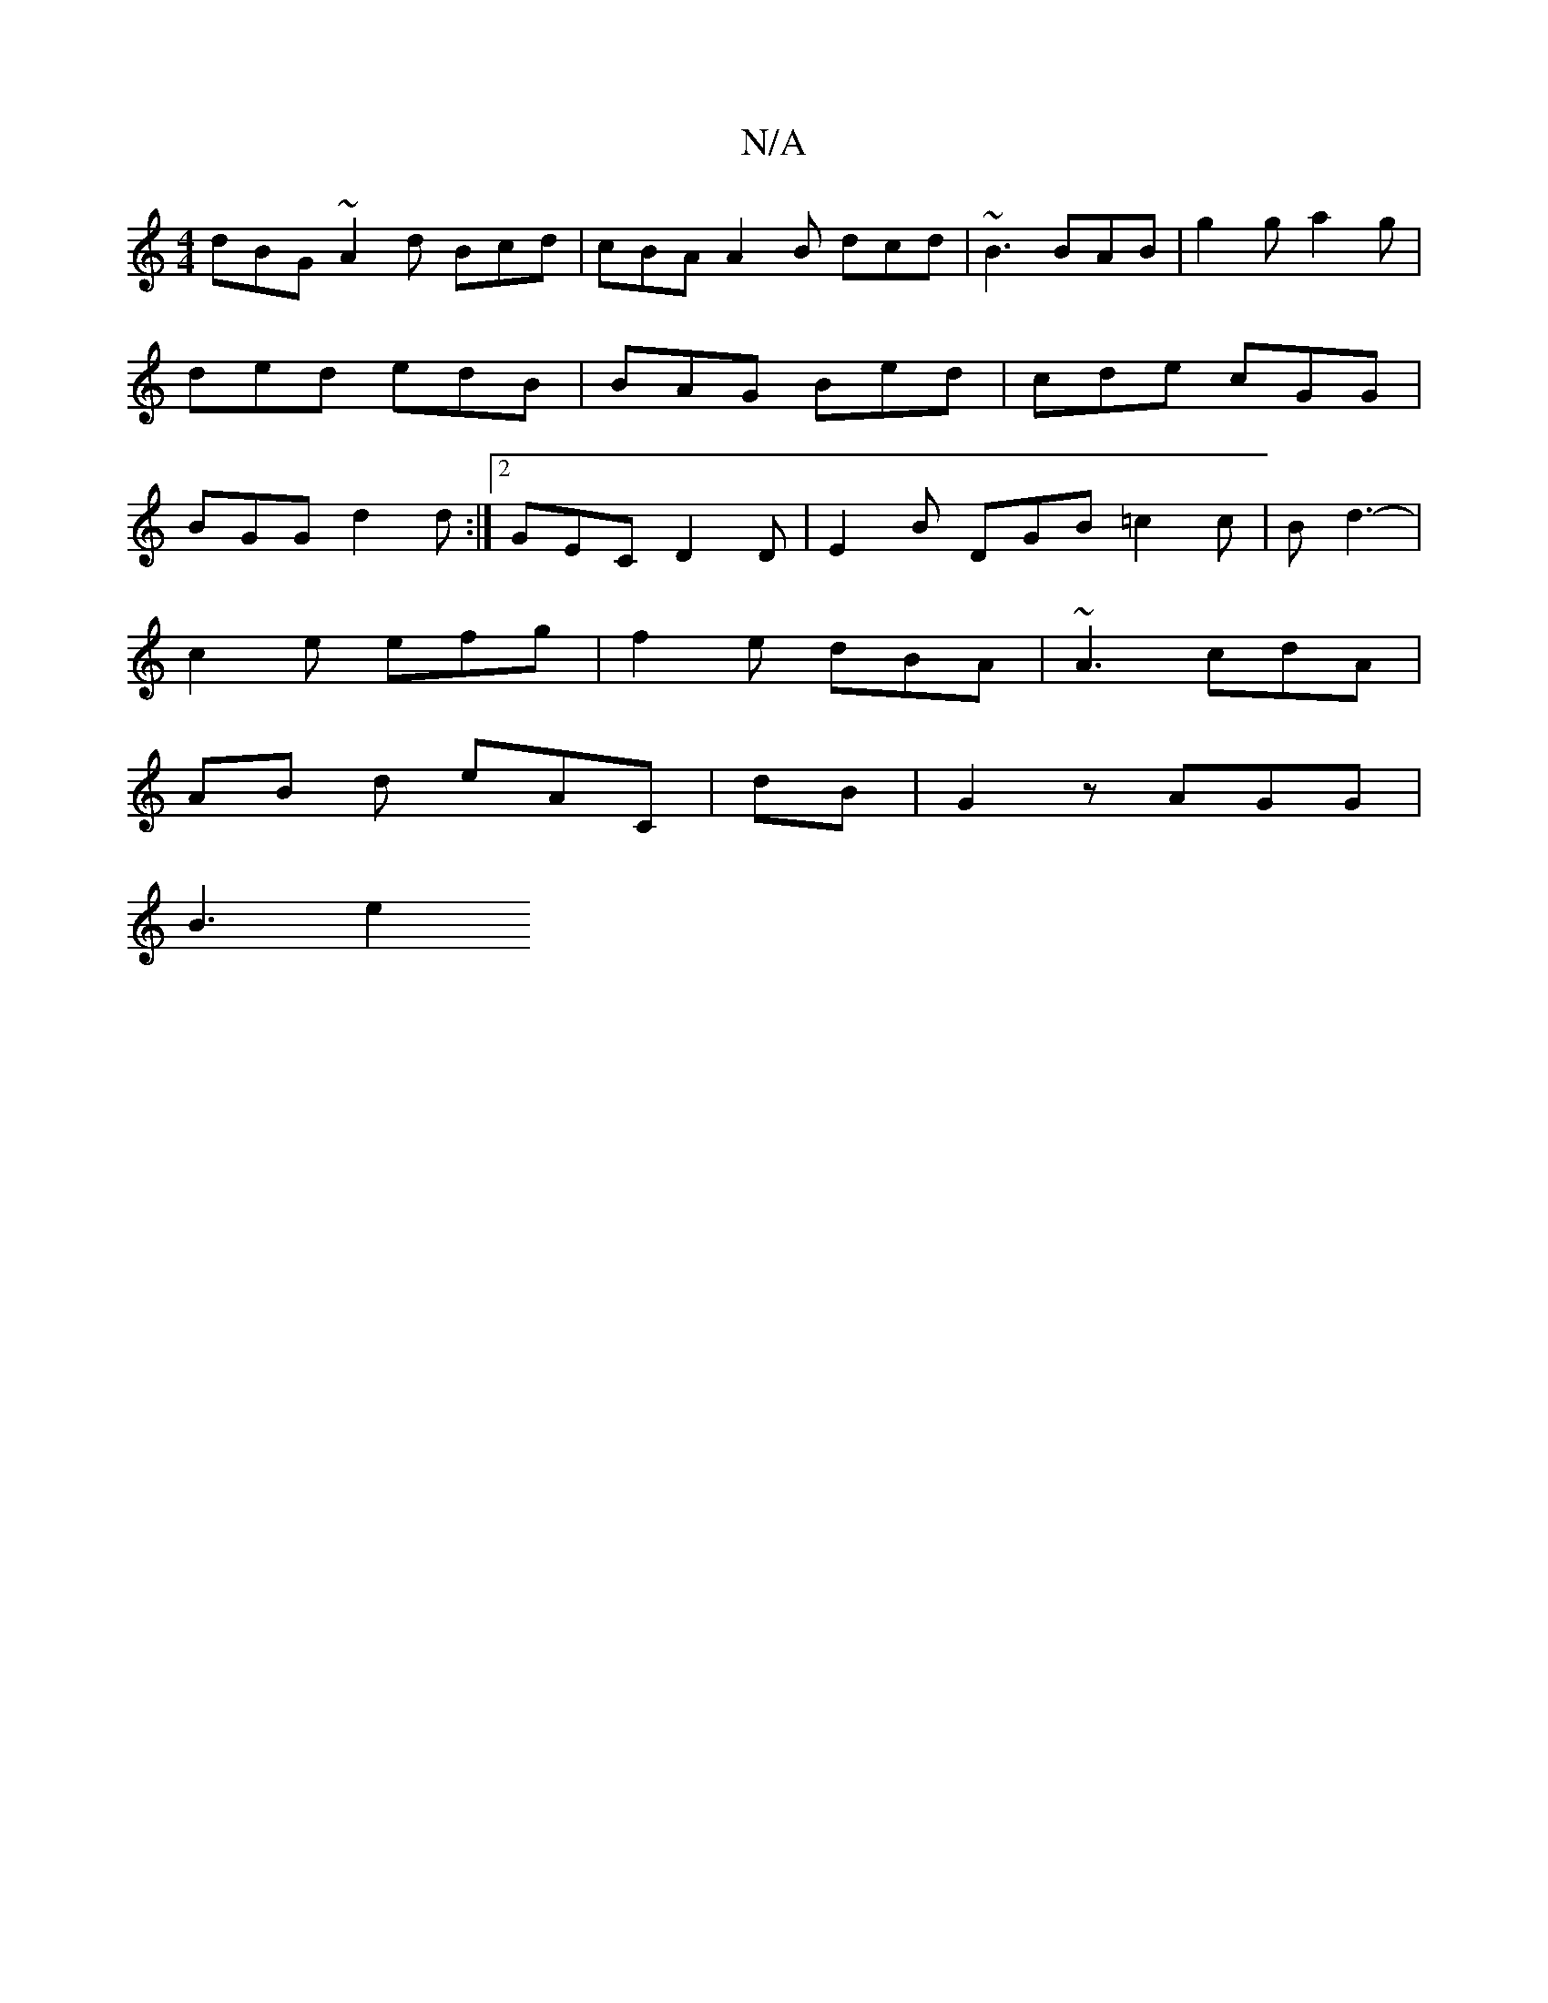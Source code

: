 X:1
T:N/A
M:4/4
R:N/A
K:Cmajor
 dBG~A2d Bcd | cBA A2 B dcd |~B3 BAB |g2 g a2g | ded edB | BAG Bed | cde cGG | BGG d2 d :|[2 GEC D2 D | E2 B DGB =c2 c | B d3- |
c2 e efg | f2 e dBA | ~A3 cdA |
AB d eAC|[M:2<6] dB | G2 z AGG |
B3 e2 